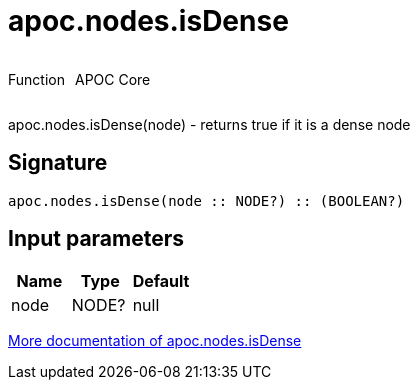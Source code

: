 ////
This file is generated by DocsTest, so don't change it!
////

= apoc.nodes.isDense
:description: This section contains reference documentation for the apoc.nodes.isDense function.



++++
<div style='display:flex'>
<div class='paragraph type function'><p>Function</p></div>
<div class='paragraph release core' style='margin-left:10px;'><p>APOC Core</p></div>
</div>
++++

apoc.nodes.isDense(node) - returns true if it is a dense node

== Signature

[source]
----
apoc.nodes.isDense(node :: NODE?) :: (BOOLEAN?)
----

== Input parameters
[.procedures, opts=header]
|===
| Name | Type | Default 
|node|NODE?|null
|===

xref::graph-querying/node-querying.adoc[More documentation of apoc.nodes.isDense,role=more information]

